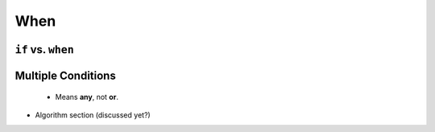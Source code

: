 .. _when:

When
----

.. index:: ! when

.. _if-vs-when:

``if`` vs. ``when``
^^^^^^^^^^^^^^^^^^^

Multiple Conditions
^^^^^^^^^^^^^^^^^^^
   * Means **any**, not **or**.

* Algorithm section (discussed yet?)

